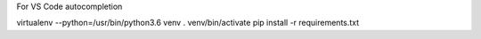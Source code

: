 For VS Code autocompletion

virtualenv --python=/usr/bin/python3.6 venv
. venv/bin/activate
pip install -r requirements.txt